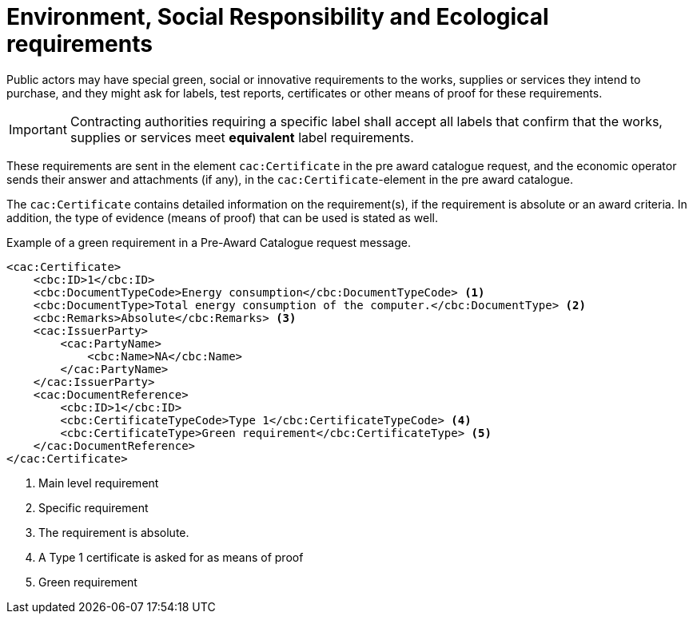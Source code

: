 
= Environment, Social Responsibility and Ecological requirements

Public actors may have special green, social or innovative requirements to the works, supplies or services they intend to purchase, and they might ask for labels, test reports, certificates or other means of proof for these requirements.

IMPORTANT: Contracting authorities requiring a specific label shall accept all labels that confirm that the works, supplies or services meet *equivalent* label requirements.

These requirements are sent in the element `cac:Certificate` in the pre award catalogue request, and the economic operator sends their answer and attachments (if any), in the `cac:Certificate`-element in the pre award catalogue.

The `cac:Certificate` contains detailed information on the requirement(s), if the requirement is absolute or an award criteria. In addition, the type of evidence (means of proof) that can be used is stated as well.


.Example of a green requirement in a Pre-Award Catalogue request message.
[source, xml, indent=0]
----
<cac:Certificate>
    <cbc:ID>1</cbc:ID>
    <cbc:DocumentTypeCode>Energy consumption</cbc:DocumentTypeCode> <1>
    <cbc:DocumentType>Total energy consumption of the computer.</cbc:DocumentType> <2>
    <cbc:Remarks>Absolute</cbc:Remarks> <3>
    <cac:IssuerParty>
        <cac:PartyName>
            <cbc:Name>NA</cbc:Name>
        </cac:PartyName>
    </cac:IssuerParty>
    <cac:DocumentReference>
        <cbc:ID>1</cbc:ID>
        <cbc:CertificateTypeCode>Type 1</cbc:CertificateTypeCode> <4>
        <cbc:CertificateType>Green requirement</cbc:CertificateType> <5>
    </cac:DocumentReference>
</cac:Certificate>
----
<1> Main level requirement
<2> Specific requirement
<3> The requirement is absolute.
<4> A Type 1 certificate is asked for as means of proof
<5> Green requirement
